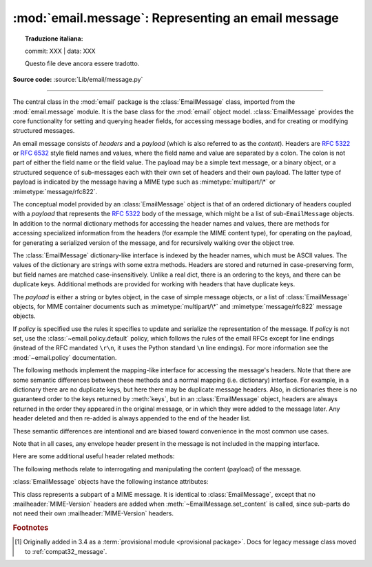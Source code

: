 :mod:`email.message`: Representing an email message
---------------------------------------------------


.. topic:: Traduzione italiana:

   commit: XXX | data: XXX

   Questo file deve ancora essere tradotto.


.. module:: email.message
   :synopsis: The base class representing email messages.
.. moduleauthor:: R. David Murray <rdmurray@bitdance.com>
.. sectionauthor:: R. David Murray <rdmurray@bitdance.com>,
                   Barry A. Warsaw <barry@python.org>

**Source code:** :source:`Lib/email/message.py`

--------------

.. versionadded:: 3.6 [1]_

The central class in the :mod:`email` package is the :class:`EmailMessage`
class, imported from the :mod:`email.message` module.  It is the base class for
the :mod:`email` object model.  :class:`EmailMessage` provides the core
functionality for setting and querying header fields, for accessing message
bodies, and for creating or modifying structured messages.

An email message consists of *headers* and a *payload* (which is also referred
to as the *content*).  Headers are :rfc:`5322` or :rfc:`6532` style field names
and values, where the field name and value are separated by a colon.  The colon
is not part of either the field name or the field value.  The payload may be a
simple text message, or a binary object, or a structured sequence of
sub-messages each with their own set of headers and their own payload.  The
latter type of payload is indicated by the message having a MIME type such as
:mimetype:`multipart/\*` or :mimetype:`message/rfc822`.

The conceptual model provided by an :class:`EmailMessage` object is that of an
ordered dictionary of headers coupled with a *payload* that represents the
:rfc:`5322` body of the message, which might be a list of sub-``EmailMessage``
objects.  In addition to the normal dictionary methods for accessing the header
names and values, there are methods for accessing specialized information from
the headers (for example the MIME content type), for operating on the payload,
for generating a serialized version of the message, and for recursively walking
over the object tree.

The :class:`EmailMessage` dictionary-like interface is indexed by the header
names, which must be ASCII values.  The values of the dictionary are strings
with some extra methods.  Headers are stored and returned in case-preserving
form, but field names are matched case-insensitively.  Unlike a real dict,
there is an ordering to the keys, and there can be duplicate keys.  Additional
methods are provided for working with headers that have duplicate keys.

The *payload* is either a string or bytes object, in the case of simple message
objects, or a list of :class:`EmailMessage` objects, for MIME container
documents such as :mimetype:`multipart/\*` and :mimetype:`message/rfc822`
message objects.


.. class:: EmailMessage(policy=default)

   If *policy* is specified use the rules it specifies to update and serialize
   the representation of the message.  If *policy* is not set, use the
   :class:`~email.policy.default` policy, which follows the rules of the email
   RFCs except for line endings (instead of the RFC mandated ``\r\n``, it uses
   the Python standard ``\n`` line endings).  For more information see the
   :mod:`~email.policy` documentation.

   .. method:: as_string(unixfrom=False, maxheaderlen=None, policy=None)

      Return the entire message flattened as a string.  When optional
      *unixfrom* is true, the envelope header is included in the returned
      string.  *unixfrom* defaults to ``False``.  For backward compatibility
      with the base :class:`~email.message.Message` class *maxheaderlen* is
      accepted, but defaults to ``None``, which means that by default the line
      length is controlled by the
      :attr:`~email.policy.EmailPolicy.max_line_length` of the policy.  The
      *policy* argument may be used to override the default policy obtained
      from the message instance.  This can be used to control some of the
      formatting produced by the method, since the specified *policy* will be
      passed to the :class:`~email.generator.Generator`.

      Flattening the message may trigger changes to the :class:`EmailMessage`
      if defaults need to be filled in to complete the transformation to a
      string (for example, MIME boundaries may be generated or modified).

      Note that this method is provided as a convenience and may not be the
      most useful way to serialize messages in your application, especially if
      you are dealing with multiple messages.  See
      :class:`email.generator.Generator` for a more flexible API for
      serializing messages.  Note also that this method is restricted to
      producing messages serialized as "7 bit clean" when
      :attr:`~email.policy.EmailPolicy.utf8` is ``False``, which is the default.

      .. versionchanged:: 3.6 the default behavior when *maxheaderlen*
         is not specified was changed from defaulting to 0 to defaulting
         to the value of *max_line_length* from the policy.


   .. method:: __str__()

      Equivalent to ``as_string(policy=self.policy.clone(utf8=True))``.  Allows
      ``str(msg)`` to produce a string containing the serialized message in a
      readable format.

      .. versionchanged:: 3.4 the method was changed to use ``utf8=True``,
         thus producing an :rfc:`6531`-like message representation, instead of
         being a direct alias for :meth:`as_string`.


   .. method:: as_bytes(unixfrom=False, policy=None)

      Return the entire message flattened as a bytes object.  When optional
      *unixfrom* is true, the envelope header is included in the returned
      string.  *unixfrom* defaults to ``False``.  The *policy* argument may be
      used to override the default policy obtained from the message instance.
      This can be used to control some of the formatting produced by the
      method, since the specified *policy* will be passed to the
      :class:`~email.generator.BytesGenerator`.

      Flattening the message may trigger changes to the :class:`EmailMessage`
      if defaults need to be filled in to complete the transformation to a
      string (for example, MIME boundaries may be generated or modified).

      Note that this method is provided as a convenience and may not be the
      most useful way to serialize messages in your application, especially if
      you are dealing with multiple messages.  See
      :class:`email.generator.BytesGenerator` for a more flexible API for
      serializing messages.


   .. method:: __bytes__()

      Equivalent to :meth:`.as_bytes()`.  Allows ``bytes(msg)`` to produce a
      bytes object containing the serialized message.


   .. method:: is_multipart()

      Return ``True`` if the message's payload is a list of
      sub-\ :class:`EmailMessage` objects, otherwise return ``False``.  When
      :meth:`is_multipart` returns ``False``, the payload should be a string
      object (which might be a CTE encoded binary payload).  Note that
      :meth:`is_multipart` returning ``True`` does not necessarily mean that
      "msg.get_content_maintype() == 'multipart'" will return the ``True``.
      For example, ``is_multipart`` will return ``True`` when the
      :class:`EmailMessage` is of type ``message/rfc822``.


   .. method:: set_unixfrom(unixfrom)

      Set the message's envelope header to *unixfrom*, which should be a
      string.  (See :class:`~mailbox.mboxMessage` for a brief description of
      this header.)


   .. method:: get_unixfrom()

      Return the message's envelope header.  Defaults to ``None`` if the
      envelope header was never set.


   The following methods implement the mapping-like interface for accessing the
   message's headers.  Note that there are some semantic differences
   between these methods and a normal mapping (i.e. dictionary) interface.  For
   example, in a dictionary there are no duplicate keys, but here there may be
   duplicate message headers.  Also, in dictionaries there is no guaranteed
   order to the keys returned by :meth:`keys`, but in an :class:`EmailMessage`
   object, headers are always returned in the order they appeared in the
   original message, or in which they were added to the message later.  Any
   header deleted and then re-added is always appended to the end of the
   header list.

   These semantic differences are intentional and are biased toward
   convenience in the most common use cases.

   Note that in all cases, any envelope header present in the message is not
   included in the mapping interface.


   .. method:: __len__()

      Return the total number of headers, including duplicates.


   .. method:: __contains__(name)

      Return ``True`` if the message object has a field named *name*. Matching is
      done without regard to case and *name* does not include the trailing
      colon.  Used for the ``in`` operator.  For example::

           if 'message-id' in myMessage:
              print('Message-ID:', myMessage['message-id'])


   .. method:: __getitem__(name)

      Return the value of the named header field.  *name* does not include the
      colon field separator.  If the header is missing, ``None`` is returned; a
      :exc:`KeyError` is never raised.

      Note that if the named field appears more than once in the message's
      headers, exactly which of those field values will be returned is
      undefined.  Use the :meth:`get_all` method to get the values of all the
      extant headers named *name*.

      Using the standard (non-``compat32``) policies, the returned value is an
      instance of a subclass of :class:`email.headerregistry.BaseHeader`.


   .. method:: __setitem__(name, val)

      Add a header to the message with field name *name* and value *val*.  The
      field is appended to the end of the message's existing headers.

      Note that this does *not* overwrite or delete any existing header with the same
      name.  If you want to ensure that the new header is the only one present in the
      message with field name *name*, delete the field first, e.g.::

         del msg['subject']
         msg['subject'] = 'Python roolz!'

      If the :mod:`policy` defines certain headers to be unique (as the standard
      policies do), this method may raise a :exc:`ValueError` when an attempt
      is made to assign a value to such a header when one already exists.  This
      behavior is intentional for consistency's sake, but do not depend on it
      as we may choose to make such assignments do an automatic deletion of the
      existing header in the future.


   .. method:: __delitem__(name)

      Delete all occurrences of the field with name *name* from the message's
      headers.  No exception is raised if the named field isn't present in the
      headers.


   .. method:: keys()

      Return a list of all the message's header field names.


   .. method:: values()

      Return a list of all the message's field values.


   .. method:: items()

      Return a list of 2-tuples containing all the message's field headers and
      values.


   .. method:: get(name, failobj=None)

      Return the value of the named header field.  This is identical to
      :meth:`__getitem__` except that optional *failobj* is returned if the
      named header is missing (*failobj* defaults to ``None``).


   Here are some additional useful header related methods:


   .. method:: get_all(name, failobj=None)

      Return a list of all the values for the field named *name*. If there are
      no such named headers in the message, *failobj* is returned (defaults to
      ``None``).


   .. method:: add_header(_name, _value, **_params)

      Extended header setting.  This method is similar to :meth:`__setitem__`
      except that additional header parameters can be provided as keyword
      arguments.  *_name* is the header field to add and *_value* is the
      *primary* value for the header.

      For each item in the keyword argument dictionary *_params*, the key is
      taken as the parameter name, with underscores converted to dashes (since
      dashes are illegal in Python identifiers).  Normally, the parameter will
      be added as ``key="value"`` unless the value is ``None``, in which case
      only the key will be added.

      If the value contains non-ASCII characters, the charset and language may
      be explicitly controlled by specifying the value as a three tuple in the
      format ``(CHARSET, LANGUAGE, VALUE)``, where ``CHARSET`` is a string
      naming the charset to be used to encode the value, ``LANGUAGE`` can
      usually be set to ``None`` or the empty string (see :rfc:`2231` for other
      possibilities), and ``VALUE`` is the string value containing non-ASCII
      code points.  If a three tuple is not passed and the value contains
      non-ASCII characters, it is automatically encoded in :rfc:`2231` format
      using a ``CHARSET`` of ``utf-8`` and a ``LANGUAGE`` of ``None``.

      Here is an example::

         msg.add_header('Content-Disposition', 'attachment', filename='bud.gif')

      This will add a header that looks like ::

         Content-Disposition: attachment; filename="bud.gif"

      An example of the extended interface with non-ASCII characters::

         msg.add_header('Content-Disposition', 'attachment',
                        filename=('iso-8859-1', '', 'Fußballer.ppt'))


   .. method:: replace_header(_name, _value)

      Replace a header.  Replace the first header found in the message that
      matches *_name*, retaining header order and field name case of the
      original header.  If no matching header is found, raise a
      :exc:`KeyError`.


   .. method:: get_content_type()

      Return the message's content type, coerced to lower case of the form
      :mimetype:`maintype/subtype`.  If there is no :mailheader:`Content-Type`
      header in the message return the value returned by
      :meth:`get_default_type`.  If the :mailheader:`Content-Type` header is
      invalid, return ``text/plain``.

      (According to :rfc:`2045`, messages always have a default type,
      :meth:`get_content_type` will always return a value.  :rfc:`2045` defines
      a message's default type to be :mimetype:`text/plain` unless it appears
      inside a :mimetype:`multipart/digest` container, in which case it would
      be :mimetype:`message/rfc822`.  If the :mailheader:`Content-Type` header
      has an invalid type specification, :rfc:`2045` mandates that the default
      type be :mimetype:`text/plain`.)


   .. method:: get_content_maintype()

      Return the message's main content type.  This is the :mimetype:`maintype`
      part of the string returned by :meth:`get_content_type`.


   .. method:: get_content_subtype()

      Return the message's sub-content type.  This is the :mimetype:`subtype`
      part of the string returned by :meth:`get_content_type`.


   .. method:: get_default_type()

      Return the default content type.  Most messages have a default content
      type of :mimetype:`text/plain`, except for messages that are subparts of
      :mimetype:`multipart/digest` containers.  Such subparts have a default
      content type of :mimetype:`message/rfc822`.


   .. method:: set_default_type(ctype)

      Set the default content type.  *ctype* should either be
      :mimetype:`text/plain` or :mimetype:`message/rfc822`, although this is
      not enforced.  The default content type is not stored in the
      :mailheader:`Content-Type` header, so it only affects the return value of
      the ``get_content_type`` methods when no :mailheader:`Content-Type`
      header is present in the message.


   .. method:: set_param(param, value, header='Content-Type', requote=True, \
                         charset=None, language='', replace=False)

      Set a parameter in the :mailheader:`Content-Type` header.  If the
      parameter already exists in the header, replace its value with *value*.
      When *header* is ``Content-Type`` (the default) and the header does not
      yet exist in the message, add it, set its value to
      :mimetype:`text/plain`, and append the new parameter value.  Optional
      *header* specifies an alternative header to :mailheader:`Content-Type`.

      If the value contains non-ASCII characters, the charset and language may
      be explicitly specified using the optional *charset* and *language*
      parameters.  Optional *language* specifies the :rfc:`2231` language,
      defaulting to the empty string.  Both *charset* and *language* should be
      strings.  The default is to use the ``utf8`` *charset* and ``None`` for
      the *language*.

      If *replace* is ``False`` (the default) the header is moved to the
      end of the list of headers.  If *replace* is ``True``, the header
      will be updated in place.

      Use of the *requote* parameter with :class:`EmailMessage` objects is
      deprecated.

      Note that existing parameter values of headers may be accessed through
      the :attr:`~email.headerregistry.BaseHeader.params` attribute of the
      header value (for example, ``msg['Content-Type'].params['charset']``).

      .. versionchanged:: 3.4 ``replace`` keyword was added.


   .. method:: del_param(param, header='content-type', requote=True)

      Remove the given parameter completely from the :mailheader:`Content-Type`
      header.  The header will be re-written in place without the parameter or
      its value.  Optional *header* specifies an alternative to
      :mailheader:`Content-Type`.

      Use of the *requote* parameter with :class:`EmailMessage` objects is
      deprecated.


   .. method:: get_filename(failobj=None)

      Return the value of the ``filename`` parameter of the
      :mailheader:`Content-Disposition` header of the message.  If the header
      does not have a ``filename`` parameter, this method falls back to looking
      for the ``name`` parameter on the :mailheader:`Content-Type` header.  If
      neither is found, or the header is missing, then *failobj* is returned.
      The returned string will always be unquoted as per
      :func:`email.utils.unquote`.


   .. method:: get_boundary(failobj=None)

      Return the value of the ``boundary`` parameter of the
      :mailheader:`Content-Type` header of the message, or *failobj* if either
      the header is missing, or has no ``boundary`` parameter.  The returned
      string will always be unquoted as per :func:`email.utils.unquote`.


   .. method:: set_boundary(boundary)

      Set the ``boundary`` parameter of the :mailheader:`Content-Type` header to
      *boundary*.  :meth:`set_boundary` will always quote *boundary* if
      necessary.  A :exc:`~email.errors.HeaderParseError` is raised if the
      message object has no :mailheader:`Content-Type` header.

      Note that using this method is subtly different from deleting the old
      :mailheader:`Content-Type` header and adding a new one with the new
      boundary via :meth:`add_header`, because :meth:`set_boundary` preserves
      the order of the :mailheader:`Content-Type` header in the list of
      headers.


   .. method:: get_content_charset(failobj=None)

      Return the ``charset`` parameter of the :mailheader:`Content-Type` header,
      coerced to lower case.  If there is no :mailheader:`Content-Type` header, or if
      that header has no ``charset`` parameter, *failobj* is returned.


   .. method:: get_charsets(failobj=None)

      Return a list containing the character set names in the message.  If the
      message is a :mimetype:`multipart`, then the list will contain one element
      for each subpart in the payload, otherwise, it will be a list of length 1.

      Each item in the list will be a string which is the value of the
      ``charset`` parameter in the :mailheader:`Content-Type` header for the
      represented subpart.  If the subpart has no :mailheader:`Content-Type`
      header, no ``charset`` parameter, or is not of the :mimetype:`text` main
      MIME type, then that item in the returned list will be *failobj*.


   .. method:: is_attachment

      Return ``True`` if there is a :mailheader:`Content-Disposition` header
      and its (case insensitive) value is ``attachment``, ``False`` otherwise.

      .. versionchanged:: 3.4.2
         is_attachment is now a method instead of a property, for consistency
         with :meth:`~email.message.Message.is_multipart`.


   .. method:: get_content_disposition()

      Return the lowercased value (without parameters) of the message's
      :mailheader:`Content-Disposition` header if it has one, or ``None``.  The
      possible values for this method are *inline*, *attachment* or ``None``
      if the message follows :rfc:`2183`.

      .. versionadded:: 3.5


   The following methods relate to interrogating and manipulating the content
   (payload) of the message.


   .. method:: walk()

      The :meth:`walk` method is an all-purpose generator which can be used to
      iterate over all the parts and subparts of a message object tree, in
      depth-first traversal order.  You will typically use :meth:`walk` as the
      iterator in a ``for`` loop; each iteration returns the next subpart.

      Here's an example that prints the MIME type of every part of a multipart
      message structure:

      .. testsetup::

         from email import message_from_binary_file
         with open('../Lib/test/test_email/data/msg_16.txt', 'rb') as f:
             msg = message_from_binary_file(f)

      .. doctest::

         >>> for part in msg.walk():
         ...     print(part.get_content_type())
         multipart/report
         text/plain
         message/delivery-status
         text/plain
         text/plain
         message/rfc822
         text/plain

      ``walk`` iterates over the subparts of any part where
      :meth:`is_multipart` returns ``True``, even though
      ``msg.get_content_maintype() == 'multipart'`` may return ``False``.  We
      can see this in our example by making use of the ``_structure`` debug
      helper function:

      .. doctest::

         >>> from email.iterators import _structure
         >>> for part in msg.walk():
         ...     print(part.get_content_maintype() == 'multipart',
         ...           part.is_multipart())
         True True
         False False
         False True
         False False
         False False
         False True
         False False
         >>> _structure(msg)
         multipart/report
             text/plain
             message/delivery-status
                 text/plain
                 text/plain
             message/rfc822
                 text/plain

      Here the ``message`` parts are not ``multiparts``, but they do contain
      subparts. ``is_multipart()`` returns ``True`` and ``walk`` descends
      into the subparts.


   .. method:: get_body(preferencelist=('related', 'html', 'plain'))

      Return the MIME part that is the best candidate to be the "body" of the
      message.

      *preferencelist* must be a sequence of strings from the set ``related``,
      ``html``, and ``plain``, and indicates the order of preference for the
      content type of the part returned.

      Start looking for candidate matches with the object on which the
      ``get_body`` method is called.

      If ``related`` is not included in *preferencelist*, consider the root
      part (or subpart of the root part) of any related encountered as a
      candidate if the (sub-)part matches a preference.

      When encountering a ``multipart/related``, check the ``start`` parameter
      and if a part with a matching :mailheader:`Content-ID` is found, consider
      only it when looking for candidate matches.  Otherwise consider only the
      first (default root) part of the ``multipart/related``.

      If a part has a :mailheader:`Content-Disposition` header, only consider
      the part a candidate match if the value of the header is ``inline``.

      If none of the candidates matches any of the preferences in
      *preferencelist*, return ``None``.

      Notes: (1) For most applications the only *preferencelist* combinations
      that really make sense are ``('plain',)``, ``('html', 'plain')``, and the
      default ``('related', 'html', 'plain')``.  (2) Because matching starts
      with the object on which ``get_body`` is called, calling ``get_body`` on
      a ``multipart/related`` will return the object itself unless
      *preferencelist* has a non-default value. (3) Messages (or message parts)
      that do not specify a :mailheader:`Content-Type` or whose
      :mailheader:`Content-Type` header is invalid will be treated as if they
      are of type ``text/plain``, which may occasionally cause ``get_body`` to
      return unexpected results.


   .. method:: iter_attachments()

      Return an iterator over all of the immediate sub-parts of the message
      that are not candidate "body" parts.  That is, skip the first occurrence
      of each of ``text/plain``, ``text/html``, ``multipart/related``, or
      ``multipart/alternative`` (unless they are explicitly marked as
      attachments via :mailheader:`Content-Disposition: attachment`), and
      return all remaining parts.  When applied directly to a
      ``multipart/related``, return an iterator over the all the related parts
      except the root part (ie: the part pointed to by the ``start`` parameter,
      or the first part if there is no ``start`` parameter or the ``start``
      parameter doesn't match the :mailheader:`Content-ID` of any of the
      parts).  When applied directly to a ``multipart/alternative`` or a
      non-``multipart``, return an empty iterator.


   .. method:: iter_parts()

      Return an iterator over all of the immediate sub-parts of the message,
      which will be empty for a non-``multipart``.  (See also
      :meth:`~email.message.EmailMessage.walk`.)


   .. method:: get_content(*args, content_manager=None, **kw)

      Call the :meth:`~email.contentmanager.ContentManager.get_content` method
      of the *content_manager*, passing self as the message object, and passing
      along any other arguments or keywords as additional arguments.  If
      *content_manager* is not specified, use the ``content_manager`` specified
      by the current :mod:`~email.policy`.


   .. method:: set_content(*args, content_manager=None, **kw)

      Call the :meth:`~email.contentmanager.ContentManager.set_content` method
      of the *content_manager*, passing self as the message object, and passing
      along any other arguments or keywords as additional arguments.  If
      *content_manager* is not specified, use the ``content_manager`` specified
      by the current :mod:`~email.policy`.


   .. method:: make_related(boundary=None)

      Convert a non-``multipart`` message into a ``multipart/related`` message,
      moving any existing :mailheader:`Content-` headers and payload into a
      (new) first part of the ``multipart``.  If *boundary* is specified, use
      it as the boundary string in the multipart, otherwise leave the boundary
      to be automatically created when it is needed (for example, when the
      message is serialized).


   .. method:: make_alternative(boundary=None)

      Convert a non-``multipart`` or a ``multipart/related`` into a
      ``multipart/alternative``, moving any existing :mailheader:`Content-`
      headers and payload into a (new) first part of the ``multipart``.  If
      *boundary* is specified, use it as the boundary string in the multipart,
      otherwise leave the boundary to be automatically created when it is
      needed (for example, when the message is serialized).


   .. method:: make_mixed(boundary=None)

      Convert a non-``multipart``, a ``multipart/related``, or a
      ``multipart-alternative`` into a ``multipart/mixed``, moving any existing
      :mailheader:`Content-` headers and payload into a (new) first part of the
      ``multipart``.  If *boundary* is specified, use it as the boundary string
      in the multipart, otherwise leave the boundary to be automatically
      created when it is needed (for example, when the message is serialized).


   .. method:: add_related(*args, content_manager=None, **kw)

      If the message is a ``multipart/related``, create a new message
      object, pass all of the arguments to its :meth:`set_content` method,
      and :meth:`~email.message.Message.attach` it to the ``multipart``.  If
      the message is a non-``multipart``, call :meth:`make_related` and then
      proceed as above.  If the message is any other type of ``multipart``,
      raise a :exc:`TypeError`. If *content_manager* is not specified, use
      the ``content_manager`` specified by the current :mod:`~email.policy`.
      If the added part has no :mailheader:`Content-Disposition` header,
      add one with the value ``inline``.


   .. method:: add_alternative(*args, content_manager=None, **kw)

      If the message is a ``multipart/alternative``, create a new message
      object, pass all of the arguments to its :meth:`set_content` method, and
      :meth:`~email.message.Message.attach` it to the ``multipart``.  If the
      message is a non-``multipart`` or ``multipart/related``, call
      :meth:`make_alternative` and then proceed as above.  If the message is
      any other type of ``multipart``, raise a :exc:`TypeError`. If
      *content_manager* is not specified, use the ``content_manager`` specified
      by the current :mod:`~email.policy`.


   .. method:: add_attachment(*args, content_manager=None, **kw)

      If the message is a ``multipart/mixed``, create a new message object,
      pass all of the arguments to its :meth:`set_content` method, and
      :meth:`~email.message.Message.attach` it to the ``multipart``.  If the
      message is a non-``multipart``, ``multipart/related``, or
      ``multipart/alternative``, call :meth:`make_mixed` and then proceed as
      above. If *content_manager* is not specified, use the ``content_manager``
      specified by the current :mod:`~email.policy`.  If the added part
      has no :mailheader:`Content-Disposition` header, add one with the value
      ``attachment``.  This method can be used both for explicit attachments
      (:mailheader:`Content-Disposition: attachment`) and ``inline`` attachments
      (:mailheader:`Content-Disposition: inline`), by passing appropriate
      options to the ``content_manager``.


   .. method:: clear()

      Remove the payload and all of the headers.


   .. method:: clear_content()

      Remove the payload and all of the :exc:`Content-` headers, leaving
      all other headers intact and in their original order.


   :class:`EmailMessage` objects have the following instance attributes:


   .. attribute:: preamble

      The format of a MIME document allows for some text between the blank line
      following the headers, and the first multipart boundary string. Normally,
      this text is never visible in a MIME-aware mail reader because it falls
      outside the standard MIME armor.  However, when viewing the raw text of
      the message, or when viewing the message in a non-MIME aware reader, this
      text can become visible.

      The *preamble* attribute contains this leading extra-armor text for MIME
      documents.  When the :class:`~email.parser.Parser` discovers some text
      after the headers but before the first boundary string, it assigns this
      text to the message's *preamble* attribute.  When the
      :class:`~email.generator.Generator` is writing out the plain text
      representation of a MIME message, and it finds the
      message has a *preamble* attribute, it will write this text in the area
      between the headers and the first boundary.  See :mod:`email.parser` and
      :mod:`email.generator` for details.

      Note that if the message object has no preamble, the *preamble* attribute
      will be ``None``.


   .. attribute:: epilogue

      The *epilogue* attribute acts the same way as the *preamble* attribute,
      except that it contains text that appears between the last boundary and
      the end of the message.  As with the :attr:`~EmailMessage.preamble`,
      if there is no epilog text this attribute will be ``None``.


   .. attribute:: defects

      The *defects* attribute contains a list of all the problems found when
      parsing this message.  See :mod:`email.errors` for a detailed description
      of the possible parsing defects.


.. class:: MIMEPart(policy=default)

    This class represents a subpart of a MIME message.  It is identical to
    :class:`EmailMessage`, except that no :mailheader:`MIME-Version` headers are
    added when :meth:`~EmailMessage.set_content` is called, since sub-parts do
    not need their own :mailheader:`MIME-Version` headers.


.. rubric:: Footnotes

.. [1] Originally added in 3.4 as a :term:`provisional module <provisional
       package>`.  Docs for legacy message class moved to
       :ref:`compat32_message`.
